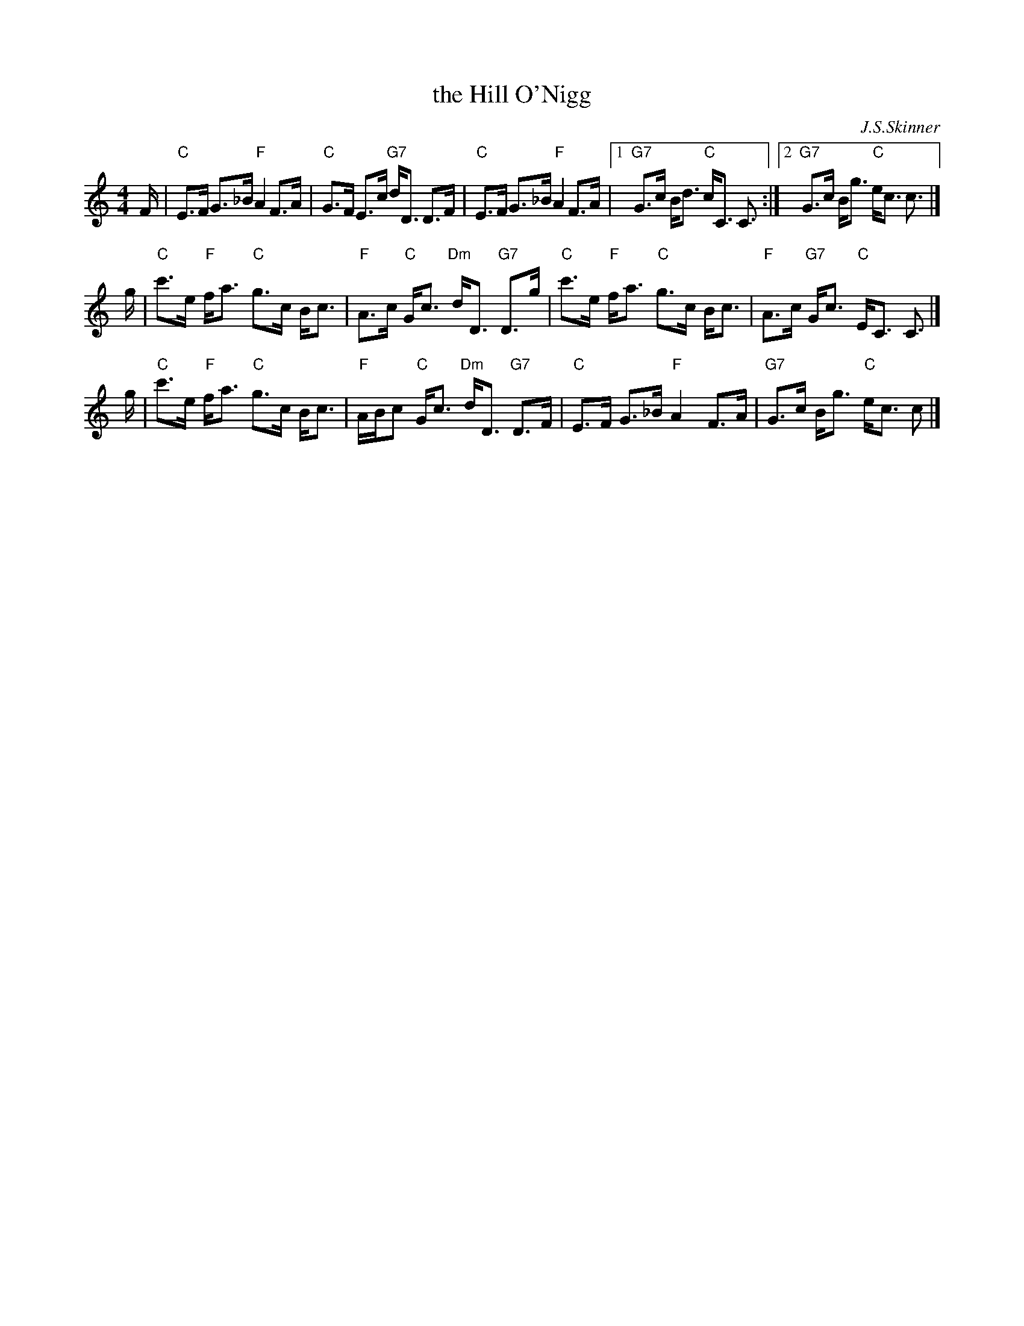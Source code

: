 X:38021
T: the Hill O'Nigg
R: strathspey
C: J.S.Skinner
B: RSCDS 38-2
Z: 2000 John Chambers <jc:trillian.mit.edu>
M: 4/4
L: 1/8
%--------------------
K: C
F/ \
| "C"E>F G>_B "F"A2 F>A | "C"G>F E>c "G7"d<D D>F \
| "C"E>F G>_B "F"A2 F>A |1 "G7"G>c B<d "C"c<C C3/ :|2 "G7"G>c B<g "C"e<c c> |]
g \
| "C"c'>e "F"f<a "C"g>c B<c | "F"A>c "C"G<c "Dm"d<D "G7"D>g \
| "C"c'>e "F"f<a "C"g>c B<c | "F"A>c "G7"G<c "C"E<C C> |]
g \
| "C"c'>e "F"f<a "C"g>c B<c | "F"A/B/c "C"G<c "Dm"d<D "G7"D>F \
| "C"E>F G>_B "F"A2 F>A | "G7"G>c B<g "C"e<c c> |]
